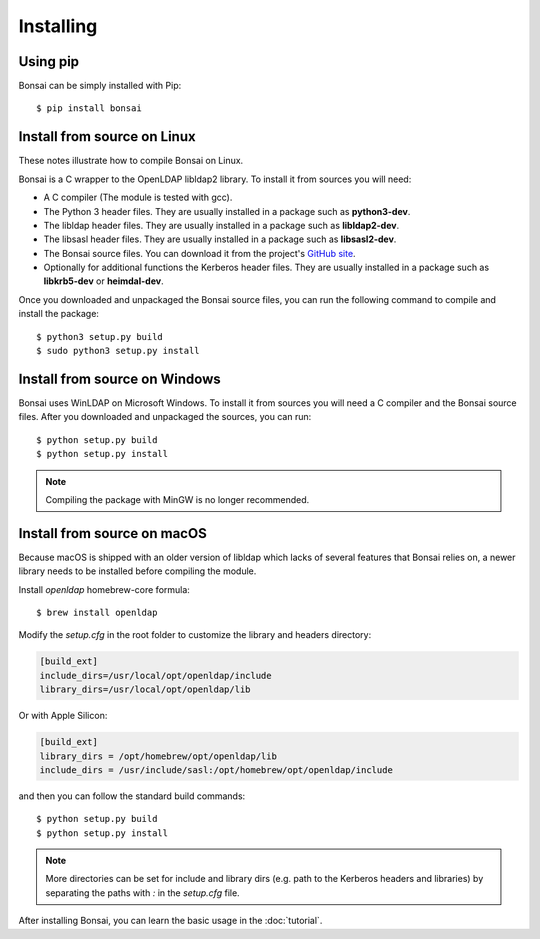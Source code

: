 Installing 
==========

Using pip
---------

Bonsai can be simply installed with Pip::

    $ pip install bonsai

Install from source on Linux
----------------------------

These notes illustrate how to compile Bonsai on Linux.

.. _requirements:

Bonsai is a C wrapper to the OpenLDAP libldap2 library. To install it
from sources you will need:

- A C compiler (The module is tested with gcc).

- The Python 3 header files. They are usually installed in a package such as
  **python3-dev**. 

- The libldap header files. They are usually installed in a package such as
  **libldap2-dev**.
  
- The libsasl header files. They are usually installed in a package such as
  **libsasl2-dev**.

- The Bonsai source files. You can download it from the project's `GitHub site`_.

- Optionally for additional functions the Kerberos header files. They are
  usually installed in a package such as **libkrb5-dev** or **heimdal-dev**.

.. _github site: https://github.com/noirello/bonsai

Once you downloaded and unpackaged the Bonsai source files, you can run the
following command to compile and install the package::
    
    $ python3 setup.py build
    $ sudo python3 setup.py install
    
Install from source on Windows
------------------------------

Bonsai uses WinLDAP on Microsoft Windows. To install it from sources you will
need a C compiler and the Bonsai source files. After you downloaded and 
unpackaged the sources, you can run::
    
    $ python setup.py build
    $ python setup.py install

.. note::  
   Compiling the package with MinGW is no longer recommended.

Install from source on macOS
----------------------------

Because macOS is shipped with an older version of libldap which lacks of
several features that Bonsai relies on, a newer library needs to be installed
before compiling the module.

Install `openldap` homebrew-core formula::

    $ brew install openldap

Modify the `setup.cfg` in the root folder to customize the library and headers
directory:

.. code-block:: ini

 [build_ext]
 include_dirs=/usr/local/opt/openldap/include
 library_dirs=/usr/local/opt/openldap/lib

Or with Apple Silicon:

.. code-block:: ini

 [build_ext]
 library_dirs = /opt/homebrew/opt/openldap/lib
 include_dirs = /usr/include/sasl:/opt/homebrew/opt/openldap/include


and then you can follow the standard build commands::
    
    $ python setup.py build
    $ python setup.py install

.. note::
   More directories can be set for include and library dirs (e.g. path to the
   Kerberos headers and libraries) by separating the paths with `:` in the
   `setup.cfg` file.

After installing Bonsai, you can learn the basic usage in the :doc:`tutorial`.
